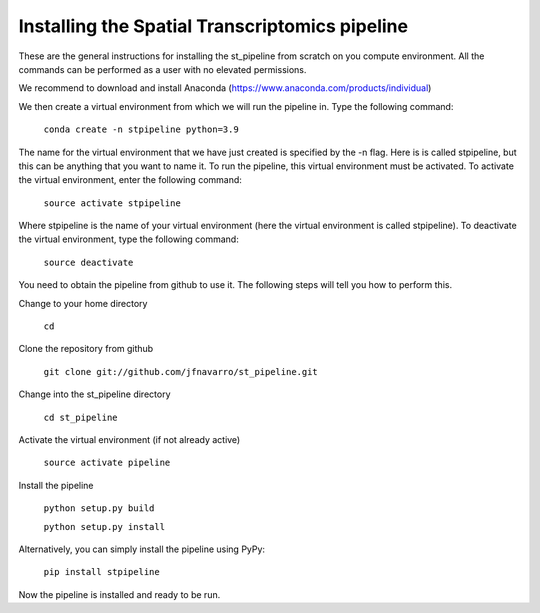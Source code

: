 Installing the Spatial Transcriptomics pipeline
-----------------------------------------------

These are the general instructions for installing the st_pipeline from scratch
on you compute environment. All the commands can be performed as a user with no
elevated permissions.

We recommend to download and install Anaconda (https://www.anaconda.com/products/individual)

We then create a virtual environment from which we will run the pipeline in.
Type the following command:

	``conda create -n stpipeline python=3.9``

The name for the virtual environment that we have just created is specified by
the -n flag. Here is is called stpipeline, but this can be anything that you want
to name it. To run the pipeline, this virtual environment must be activated. To
activate the virtual environment, enter the following command:

	``source activate stpipeline``

Where stpipeline is the name of your virtual environment (here the virtual
environment is called stpipeline). To deactivate the virtual environment, type the
following command:

	``source deactivate``

You need to obtain the pipeline from github to use it. The following steps will
tell you how to perform this.

Change to your home directory

	``cd``

Clone the repository from github

	``git clone git://github.com/jfnavarro/st_pipeline.git``

Change into the st_pipeline directory

	``cd st_pipeline``

Activate the virtual environment (if not already active)

	``source activate pipeline``

Install the pipeline

	``python setup.py build``

	``python setup.py install``
	
Alternatively, you can simply install the pipeline using PyPy:

	``pip install stpipeline``

Now the pipeline is installed and ready to be run.
